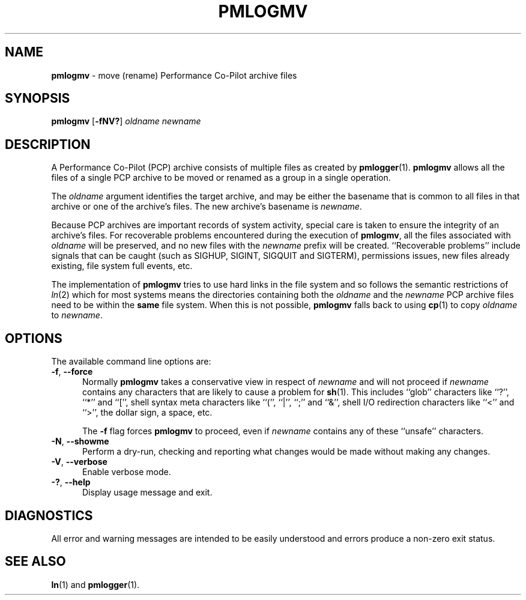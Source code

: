 '\"macro stdmacro
.\"
.\" Copyright (c) 2014 Ken McDonell.  All Rights Reserved.
.\"
.\" This program is free software; you can redistribute it and/or modify it
.\" under the terms of the GNU General Public License as published by the
.\" Free Software Foundation; either version 2 of the License, or (at your
.\" option) any later version.
.\"
.\" This program is distributed in the hope that it will be useful, but
.\" WITHOUT ANY WARRANTY; without even the implied warranty of MERCHANTABILITY
.\" or FITNESS FOR A PARTICULAR PURPOSE.  See the GNU General Public License
.\" for more details.
.\"
.\"
.TH PMLOGMV 1 "PCP" "Performance Co-Pilot"
.SH NAME
\f3pmlogmv\f1 \- move (rename) Performance Co-Pilot archive files
.SH SYNOPSIS
\f3pmlogmv\f1
[\f3\-fNV?\f1]
\f2oldname\f1
\f2newname\f1
.SH DESCRIPTION
A Performance Co-Pilot (PCP) archive consists of multiple files as
created by
.BR pmlogger (1).
.B pmlogmv
allows all the files of a single PCP archive
to be moved or renamed as a group in a single operation.
.PP
The
.I oldname
argument identifies the target archive, and may be either the basename
that is common to all files in that archive or one of the archive's
files.
The new archive's basename is
.IR newname .
.PP
Because PCP archives are important records of system activity, special
care is taken to ensure the integrity of an archive's files.
For recoverable problems encountered during the execution of
.BR pmlogmv ,
all the files associated with
.I oldname
will be preserved, and no new files with the
.I newname
prefix will be created.
``Recoverable problems'' include signals that can be caught (such as SIGHUP,
SIGINT, SIGQUIT and SIGTERM), permissions issues, new files already existing,
file system full events, etc.
.PP
The implementation of
.B pmlogmv
tries to use
hard links in the file system and so follows the semantic
restrictions of
.IR ln (2)
which for most systems means the directories containing both
the
.I oldname
and the
.I newname
PCP archive files need to be within the
.B same
file system.
When this is not possible,
.B pmlogmv
falls back to using
.BR cp (1)
to copy
.I oldname
to
.IR newname .
.SH OPTIONS
The available command line options are:
.TP 5
\fB\-f\fR, \fB\-\-force\fR
Normally
.B pmlogmv
takes a conservative view in respect of
.I newname
and will not proceed if
.I newname
contains any characters that are likely to cause a problem for
.BR sh (1).
This includes ``glob'' characters like ``?'', ``*'' and ``['', shell
syntax meta characters like ``('', ``|'', ``;'' and ``&'', shell
I/O redirection characters like ``<'' and ``>'', the dollar sign,
a space, etc.
.RS
.PP
The
.B \-f
flag forces
.B pmlogmv
to proceed, even if
.I newname
contains any of these ``unsafe'' characters.
.RE
.TP
\fB\-N\fR, \fB\-\-showme\fR
Perform a dry-run, checking and reporting what changes would
be made without making any changes.
.TP
\fB\-V\fR, \fB\-\-verbose\fR
Enable verbose mode.
.TP
\fB\-?\fR, \fB\-\-help\fR
Display usage message and exit.
.SH DIAGNOSTICS
All error and warning messages are intended to be easily understood and
errors produce a non-zero exit status.
.SH SEE ALSO
.BR ln (1)
and
.BR pmlogger (1).
